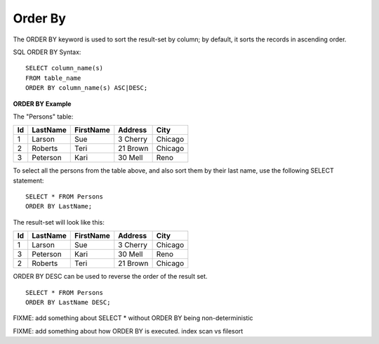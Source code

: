 Order By
========

The ORDER BY keyword is used to sort the result-set by column; by default, it sorts the records in ascending order.

SQL ORDER BY Syntax: ::

	SELECT column_name(s)
	FROM table_name
	ORDER BY column_name(s) ASC|DESC;

**ORDER BY Example**

The "Persons" table:

+---------+------------+----------+----------+--------+
|Id 	  |LastName    |FirstName |Address   |  City  |
+=========+============+==========+==========+========+
| 1 	  | Larson     | Sue      |3 Cherry  | Chicago|
+---------+------------+----------+----------+--------+
| 2 	  | Roberts    | Teri 	  |21 Brown  | Chicago|
+---------+------------+----------+----------+--------+
| 3 	  | Peterson   | Kari 	  |30 Mell   | Reno   |
+---------+------------+----------+----------+--------+

To select all the persons from the table above, and also sort them by their last name, use the following SELECT statement: ::

	SELECT * FROM Persons
	ORDER BY LastName;

The result-set will look like this:

+---------+------------+----------+----------+--------+
|Id 	  |LastName    |FirstName |Address   |  City  |
+=========+============+==========+==========+========+
| 1 	  | Larson     | Sue      |3 Cherry  | Chicago|
+---------+------------+----------+----------+--------+
| 3 	  | Peterson   | Kari 	  |30 Mell   | Reno   |
+---------+------------+----------+----------+--------+
| 2 	  | Roberts    | Teri 	  |21 Brown  | Chicago|
+---------+------------+----------+----------+--------+

ORDER BY DESC can be used to reverse the order of the result set. ::

	SELECT * FROM Persons
	ORDER BY LastName DESC;

FIXME: add something about SELECT * without ORDER BY being non-deterministic

FIXME: add something about how ORDER BY is executed. index scan vs filesort
